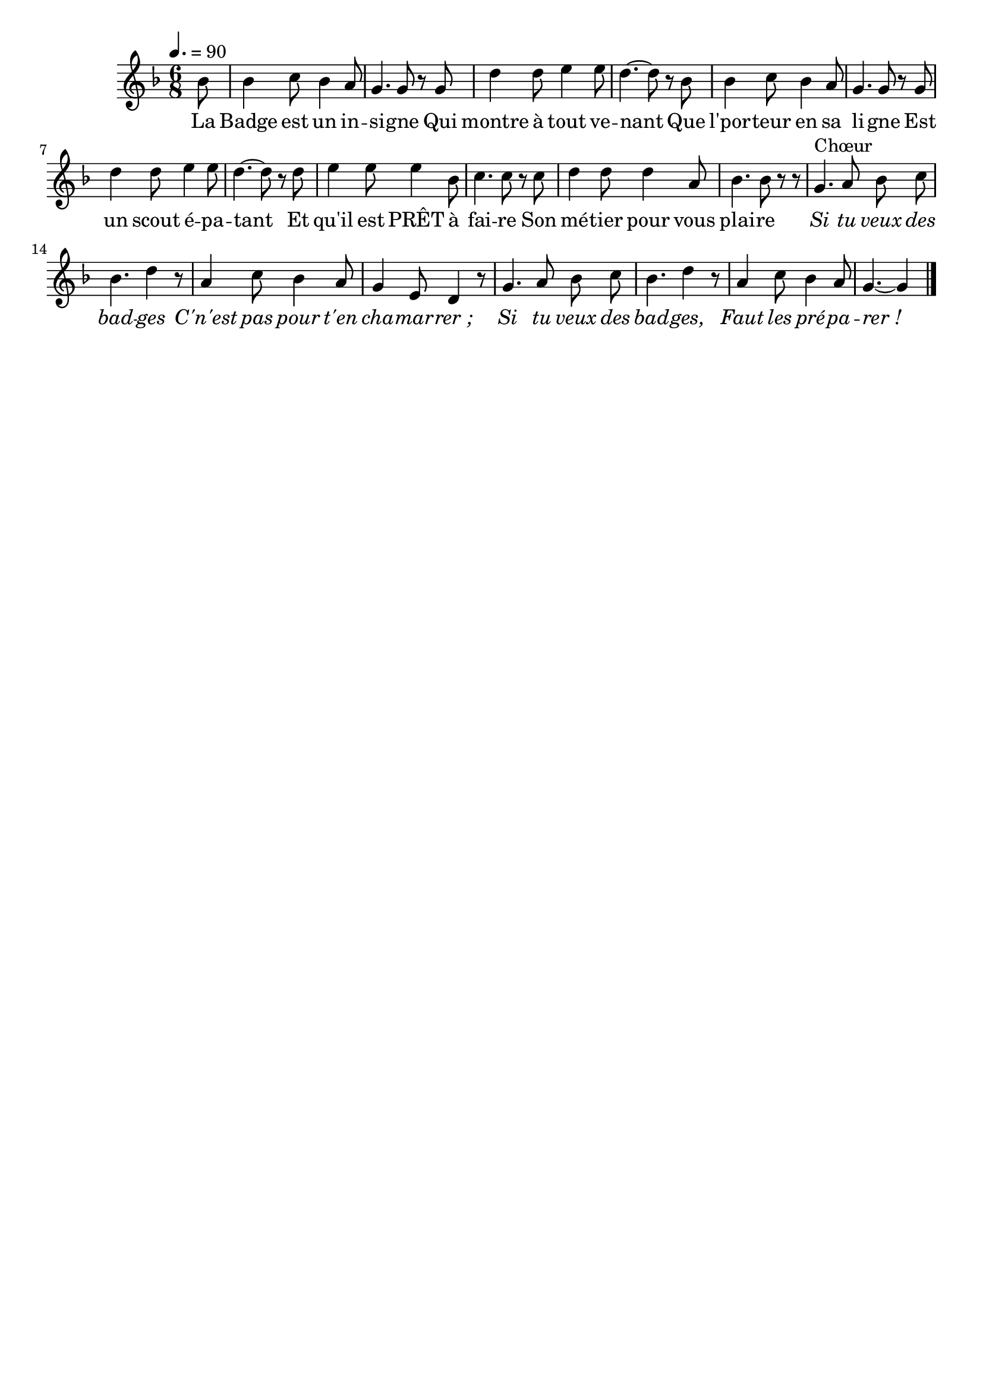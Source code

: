 %Compilation:lilypond SiTuVeuxDesBadges.ly
%Apercu:evince SiTuVeuxDesBadges.pdf
%Esclaves:timidity -ia SiTuVeuxDesBadges.midi
\version "2.12.1"
\language "français"

\header {
  tagline = ""
  composer = ""
}                                        

MetriqueArmure = {
  \tempo 4.=90
  \time 6/8
  \key fa \major
}

italique = { \override Score . LyricText #'font-shape = #'italic }

roman = { \override Score . LyricText #'font-shape = #'roman }

MusiqueTheme = \relative do'' {
	\partial 8 sib8
	sib4 do8 sib4 la8
	sol4. sol8 r sol
	re'4 re8 mi4 mi8
	re4.~ re8 r sib8
	sib4 do8 sib4 la8
	sol4. sol8 r sol
	re'4 re8 mi4 mi8
	re4.~ re8 r re8
	mi4 mi8 mi4 sib8
	do4. do8 r do
	re4 re8 re4 la8
	sib4. sib8 r r
	sol4.^Chœur la8 sib do
	sib4. re4 r8
	la4 do8 sib4 la8
	sol4 mi8 re4 r8
	sol4. la8 sib do
	sib4. re4 r8
	la4 do8 sib4 la8
	\partial 8*5 sol4.~ sol4 \bar "|."
}

Paroles = \lyricmode {
	La Badge est un in -- si -- gne
	Qui montre à tout ve -- nant
	Que l'por -- teur en sa li -- gne
	Est un scout é -- pa -- tant
	Et qu'il est PRÊT à fai -- re
	Son mé -- tier pour vous plai -- re
	\italique Si tu veux des bad -- ges
	C'n'est pas pour t'en cha -- mar -- rer_;
	Si tu veux des bad -- ges,
	Faut les pré -- pa -- rer_!
}

\score{
    \new Staff <<
      \set Staff.midiInstrument = "flute"
      \new Voice = "theme" {
	\autoBeamOff
	\MetriqueArmure
	\MusiqueTheme
      }
      \new Lyrics \lyricsto theme {
	\Paroles
      }                       
    >>
\layout{}
\midi{}
}
